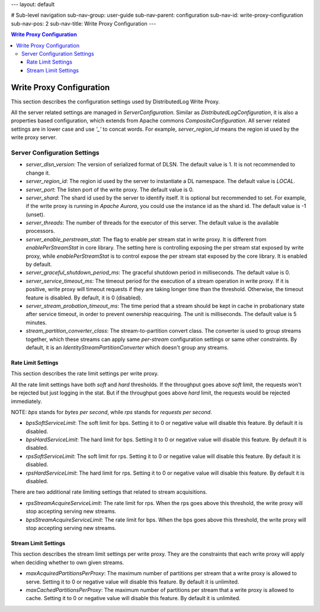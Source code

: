 ---
layout: default

# Sub-level navigation
sub-nav-group: user-guide
sub-nav-parent: configuration
sub-nav-id: write-proxy-configuration
sub-nav-pos: 2
sub-nav-title: Write Proxy Configuration
---

.. contents:: Write Proxy Configuration

Write Proxy Configuration
=========================

This section describes the configuration settings used by DistributedLog Write Proxy.

All the server related settings are managed in `ServerConfiguration`. Similar as `DistributedLogConfiguration`,
it is also a properties based configuration, which extends from Apache commons `CompositeConfiguration`. All
server related settings are in lower case and use `'_'` to concat words. For example, `server_region_id` means
the region id used by the write proxy server.

Server Configuration Settings
-----------------------------

- *server_dlsn_version*: The version of serialized format of DLSN. The default value is 1. It is not recommended to change it.
- *server_region_id*: The region id used by the server to instantiate a DL namespace. The default value is `LOCAL`.
- *server_port*: The listen port of the write proxy. The default value is 0.
- *server_shard*: The shard id used by the server to identify itself. It is optional but recommended to set. For example, if
  the write proxy is running in `Apache Aurora`, you could use the instance id as the shard id. The default value is -1 (unset).
- *server_threads*: The number of threads for the executor of this server. The default value is the available processors.
- *server_enable_perstream_stat*: The flag to enable per stream stat in write proxy. It is different from `enablePerStreamStat`
  in core library. The setting here is controlling exposing the per stream stat exposed by write proxy, while `enablePerStreamStat`
  is to control expose the per stream stat exposed by the core library. It is enabled by default.
- *server_graceful_shutdown_period_ms*: The graceful shutdown period in milliseconds. The default value is 0.
- *server_service_timeout_ms*: The timeout period for the execution of a stream operation in write proxy. If it is positive,
  write proxy will timeout requests if they are taking longer time than the threshold. Otherwise, the timeout feature is disabled.
  By default, it is 0 (disabled).
- *server_stream_probation_timeout_ms*: The time period that a stream should be kept in cache in probationary state after service
  timeout, in order to prevent ownership reacquiring. The unit is milliseconds. The default value is 5 minutes.
- *stream_partition_converter_class*: The stream-to-partition convert class. The converter is used to group streams together, which
  these streams can apply same `per-stream` configuration settings or same other constraints. By default, it is an
  `IdentityStreamPartitionConverter` which doesn't group any streams.

Rate Limit Settings
~~~~~~~~~~~~~~~~~~~

This section describes the rate limit settings per write proxy.

All the rate limit settings have both `soft` and `hard` thresholds. If the throughput goes above `soft` limit,
the requests won't be rejected but just logging in the stat. But if the throughput goes above `hard` limit,
the requests would be rejected immediately.

NOTE: `bps` stands for `bytes per second`, while `rps` stands for `requests per second`.

- *bpsSoftServiceLimit*: The soft limit for bps. Setting it to 0 or negative value will disable this feature.
  By default it is disabled.
- *bpsHardServiceLimit*: The hard limit for bps. Setting it to 0 or negative value will disable this feature.
  By default it is disabled.
- *rpsSoftServiceLimit*: The soft limit for rps. Setting it to 0 or negative value will disable this feature.
  By default it is disabled.
- *rpsHardServiceLimit*: The hard limit for rps. Setting it to 0 or negative value will disable this feature.
  By default it is disabled.

There are two additional rate limiting settings that related to stream acquisitions.

- *rpsStreamAcquireServiceLimit*: The rate limit for rps. When the rps goes above this threshold, the write proxy
  will stop accepting serving new streams.
- *bpsStreamAcquireServiceLimit*: The rate limit for bps. When the bps goes above this threshold, the write proxy
  will stop accepting serving new streams.

Stream Limit Settings
~~~~~~~~~~~~~~~~~~~~~

This section describes the stream limit settings per write proxy. They are the constraints that each write proxy
will apply when deciding whether to own given streams.

- *maxAcquiredPartitionsPerProxy*: The maximum number of partitions per stream that a write proxy is allowed to
  serve. Setting it to 0 or negative value will disable this feature. By default it is unlimited.
- *maxCachedPartitionsPerProxy*: The maximum number of partitions per stream that a write proxy is allowed to cache.
  Setting it to 0 or negative value will disable this feature. By default it is unlimited.
